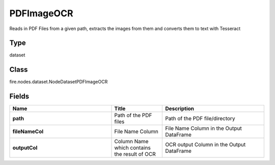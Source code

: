 PDFImageOCR
=========== 

Reads in PDF Files from a given path, extracts the images from them and converts them to text with Tesseract

Type
--------- 

dataset

Class
--------- 

fire.nodes.dataset.NodeDatasetPDFImageOCR

Fields
--------- 

.. list-table::
      :widths: 10 5 10
      :header-rows: 1
      :stub-columns: 1

      * - Name
        - Title
        - Description
      * - path
        - Path of the PDF files
        - Path of the PDF file/directory
      * - fileNameCol
        - File Name Column
        - File Name Column in the Output DataFrame
      * - outputCol
        - Column Name which contains the result of OCR
        - OCR output Column in the Output DataFrame




